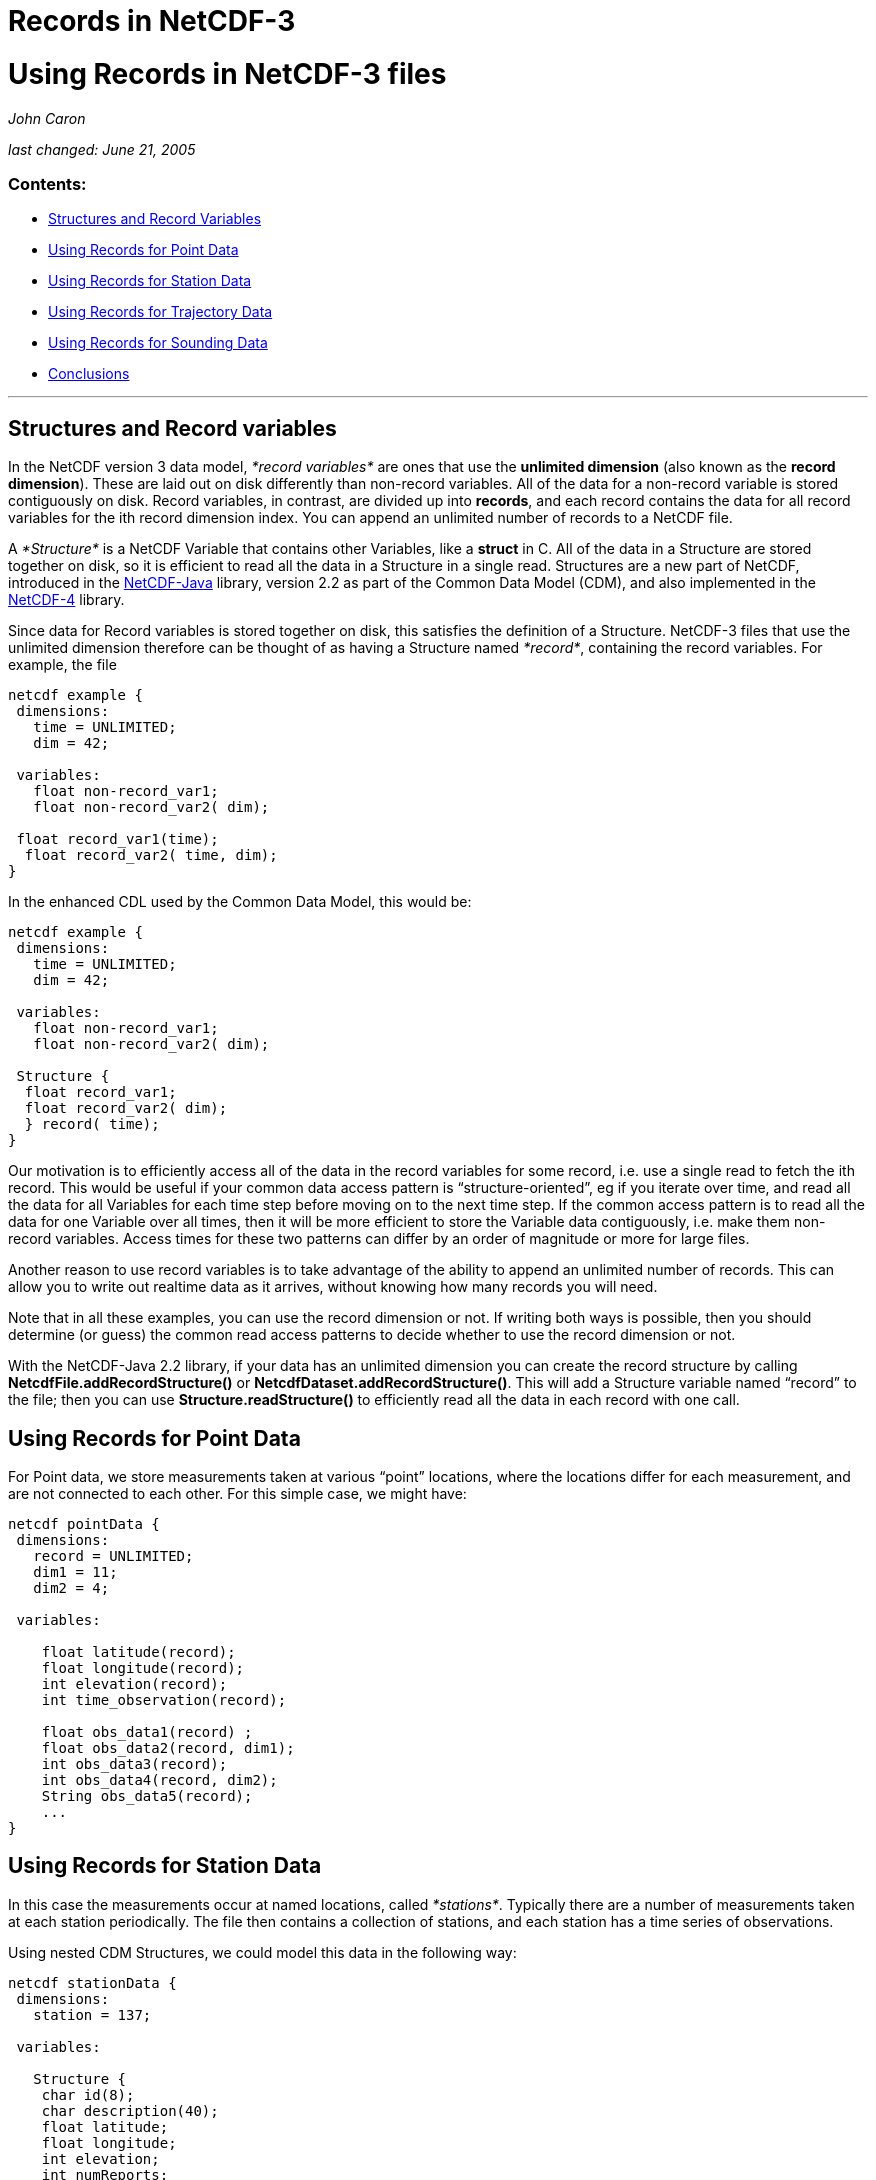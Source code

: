 :source-highlighter: coderay
[[threddsDocs]]


Records in NetCDF-3
===================

= Using Records in NetCDF-3 files

_John Caron_

_last changed: June 21, 2005_

=== Contents:

* <<#Structures,Structures and Record Variables>>
* <<#Point,Using Records for Point Data>>
* <<#Station,Using Records for Station Data>>
* <<#Trajectory,Using Records for Trajectory Data>>
* <<#Sounding,Using Records for Sounding Data>>
* <<#Conclusions,Conclusions>>

'''''

== Structures and Record variables

In the NetCDF version 3 data model, _*record variables*_ are ones that
use the *unlimited dimension* (also known as the **record dimension**).
These are laid out on disk differently than non-record variables. All of
the data for a non-record variable is stored contiguously on disk.
Record variables, in contrast, are divided up into **records**, and each
record contains the data for all record variables for the ith record
dimension index. You can append an unlimited number of records to a
NetCDF file.

A _*Structure*_ is a NetCDF Variable that contains other Variables, like
a *struct* in C. All of the data in a Structure are stored together on
disk, so it is efficient to read all the data in a Structure in a single
read. Structures are a new part of NetCDF, introduced in the
http://www.unidata.ucar.edu/software/netcdf-java/index.html[NetCDF-Java]
library, version 2.2 as part of the Common Data Model (CDM), and also
implemented in the
http://www.unidata.ucar.edu/software/netcdf/netcdf-4/index.html[NetCDF-4]
library.

Since data for Record variables is stored together on disk, this
satisfies the definition of a Structure. NetCDF-3 files that use the
unlimited dimension therefore can be thought of as having a Structure
named __*record*__, containing the record variables. For example, the
file

--------------------------------
netcdf example {
 dimensions:
   time = UNLIMITED;
   dim = 42; 

 variables: 
   float non-record_var1;
   float non-record_var2( dim);

 float record_var1(time);
  float record_var2( time, dim);
} 
--------------------------------

In the enhanced CDL used by the Common Data Model, this would be:

-------------------------------
netcdf example {
 dimensions:
   time = UNLIMITED; 
   dim = 42; 

 variables: 
   float non-record_var1;
   float non-record_var2( dim);

 Structure {
  float record_var1;
  float record_var2( dim);
  } record( time);
} 
-------------------------------

Our motivation is to efficiently access all of the data in the record
variables for some record, i.e. use a single read to fetch the ith
record. This would be useful if your common data access pattern is
``structure-oriented'', eg if you iterate over time, and read all the
data for all Variables for each time step before moving on to the next
time step. If the common access pattern is to read all the data for one
Variable over all times, then it will be more efficient to store the
Variable data contiguously, i.e. make them non-record variables. Access
times for these two patterns can differ by an order of magnitude or more
for large files.

Another reason to use record variables is to take advantage of the
ability to append an unlimited number of records. This can allow you to
write out realtime data as it arrives, without knowing how many records
you will need.

Note that in all these examples, you can use the record dimension or
not. If writing both ways is possible, then you should determine (or
guess) the common read access patterns to decide whether to use the
record dimension or not.

With the NetCDF-Java 2.2 library, if your data has an unlimited
dimension you can create the record structure by calling
*NetcdfFile.addRecordStructure()* or
**NetcdfDataset.addRecordStructure()**. This will add a Structure
variable named ``record'' to the file; then you can use
*Structure.readStructure()* to efficiently read all the data in each
record with one call.

== Using Records for Point Data

For Point data, we store measurements taken at various ``point''
locations, where the locations differ for each measurement, and are not
connected to each other. For this simple case, we might have:

----------------------------------
netcdf pointData {
 dimensions:
   record = UNLIMITED;
   dim1 = 11;
   dim2 = 4;
   
 variables: 

    float latitude(record);
    float longitude(record);
    int elevation(record);
    int time_observation(record);

    float obs_data1(record) ;
    float obs_data2(record, dim1);
    int obs_data3(record);
    int obs_data4(record, dim2);
    String obs_data5(record);
    ...
}
----------------------------------

== Using Records for Station Data

In this case the measurements occur at named locations, called
__*stations*__. Typically there are a number of measurements taken at
each station periodically. The file then contains a collection of
stations, and each station has a time series of observations.

Using nested CDM Structures, we could model this data in the following
way:

---------------------------
netcdf stationData {
 dimensions:
   station = 137;

 variables: 

   Structure {
    char id(8);
    char description(40); 
    float latitude;
    float longitude;
    int elevation;
    int numReports;
    
    Structure {
      int time_observation;
      float obs_data1 ;
      float obs_data2(11);
      int obs_data3;
      int obs_data4(4);
      String obs_data5;
      ...
    } stationObs(*); 
    
  } station( station);
} 
---------------------------

This describes an array of *station* Structures, each of which has an
**id, description, latitude, longitude, and elevation**, as well as a
nested, variable length array of *stationObs* Structures. The (*) means
that each station can have a different length array of stationObs. (Note
that in the CDM, we can use unnamed dimensions for some of the
dimensions, while in netCDF-3 we have to declare all dimensions as
shared.)

In NetCDF-3, we don’t have the ability to store nested Structures, and
we only have one real Structure to use, the record Structure. What we
can do is to make the station data into a **_pseudo-Structure_**, which
is collection of variables which all have the same outer dimension (it’s
not a real Structure because the variables are not stored contiguously).
We then can use the record Structure for the station observation data,
and connect them to the station in several ways.

\1) We can use a _*linked list*_ of record numbers:

-----------------------------------------
netcdf stationData {
 dimensions:
 station = 137;
   record = UNLIMITED;
   id_len = 8;
   desc_len = 40;
   od2_len = 11;
   od4_len = 4;
   
 variables: 

    char id(station, id_len);
    char description(station, desc_len); 
    float latitude(station);
    float longitude(station);
    int elevation(station);
    int firstStationObs(station);
    int numReports(station);
    
 int nextStationObs(record);
 int stationIndex(record);
    int time_observation(record);
    float obs_data1(record) ;
    float obs_data2(record, od2_len);
    int obs_data3(record);
    int obs_data4(record, od4_len);
    String obs_data5(record);
    ...
} 
-----------------------------------------

Notice that the station data variables all have the dimension
**station**, and the stationObs data are all record variables . The
*firstStationObs* and *nextStationObs* variables create a _*linked
list*_ of stationObs for each station. The *stationIndex* variable,
while not strictly needed, lets you find the station from a stationObs
data record. This linked list makes it easy to get all the stationObs
for one station (but note that there’s no efficient subsetting of that
list, so its not really a variable length array). If you are writing
data as it arrives, it will be easier to keep track of a backwards list,
e.g. use variables *lastStationObs* and **prevStationObs**.

The advantage of the linked list is that you can have a variable number
of stationObs for each station, and you don’t waste any space. Its also
ideal for writing files as the data arrives in random order.

\2) If you have complete control over how the data is written, then
another option is to store variable length data in one array in a
__*contiguous list*__. In our example, then, all the observations
between *firstStationObs(i)* and *firstStationObs(i)* + *numReports(i) -
1* would belong to the *ith* ship, and we dont need the *nextStationObs*
variable. This also allows a variable number of stationObs for each
station with no wasted space, plus the contiguity of the observation
records gives very efficient access for the common case of reading all
the observations for one station. However you lose the ability to write
the data in random order.

\3) If there is a fixed number of stationObs for each station, then a
good file layout is:

--------------------------------------------
netcdf stationData {
 dimensions:
 station = UNLIMITED;
   nobs = 24;
   id_len = 8;
   desc_len = 40;
   od2_len = 11;
   od4_len = 4;
   
 variables: 

    char id(station, id_len);
    char description(station, desc_len); 
    float latitude(station);
    float longitude(station);
    int elevation(station);

    int time_observation(station, nobs);
    float obs_data1(station, nobs) ;
    float obs_data2(station, nobs, od2_len);
    int obs_data3(station, nobs);
    int obs_data4(station, nobs, od4_len);
    String obs_data5(station, nobs);
    ...
} 
--------------------------------------------

Here we use the station dimension as the unlimited dimension, in order
to group all the data for one station together on disk. This simple
_*multidimensional structure*_ may be the best solution when the number
of observations for each station is constant.

== Using Records for Trajectory Data

Trajectory data looks just like point data, except the points are
assumed to be connected. The case where there is a single trajectory in
the file therefore looks just like the <<#Point,Point Data>> case.

If you want to store multiple trajectories in the same file, however,
then the file looks like station data, since you have to distinguish
which trajectory the record belongs to. Again, you can use linked lists,
contiguous lists, or multidimensional structures. Here is an example for
the linked list case:

-------------------------------------------------
netcdf trajectoryData {
 dimensions:
 trajectory = 11;
 record = UNLIMITED; 
      
 variables: 
   int trajectory(trajectory); // some kind of id
   int firstObs(trajectory);
   int numObs(trajectory); 
    
   int nextObs(record);
 int trajectoryIndex(record);
   int time_observation(record); 
   float latitude(record);
   float longitude(record);
   int depth(record);

   float obs_data1(record);
   int obs_data2(record);
   int obs_data3(record);
   ...
} 
-------------------------------------------------

Contiguous lists look just like linked lists except that you dont need
the *nextObs* variable to store the link, and of course, you have to
store the observations contiguously.

== Using Records for Sounding Data

There are other data measurements where you might need another level of
nested structures. For example, a collection of ship trajectories, with
variable length sounding data at points along the trajectory:

---------------------------
netcdf soundingData {
 dimensions:
   ship = 137;
   
 variables: 
   Structure {
    char id(8);
    char description(40); 

    Structure {
      float latitude;
      float longitude;
      int time_observation;
      float obs_data1 ;
      float obs_data2(11);
      ...
      
      Structure {
        int depth;
        int obs_data3;
        int obs_data4(4);
        String obs_data5;
          ...
      } observation(*)

    } sounding(*);     
    
  } ship( ship);
} 
---------------------------

So this file has a number of ship _tracks_ (a kind of trajectory), each
containing a variable number of __soundings__, and each sounding
consists of a variable number of observations, which is a collection of
measurements all taken at the same location.

If there are always the same number of observations for each sounding
(or there is a maximum number and you don’t mind wasting some space),
you might use the record structure for the soundings, and create a
contiguous list to connect them to the ship:

---------------------------------------------------
netcdf soundingData {
 dimensions:
 ship = 137;
   observation = 24;
   record = UNLIMITED;
   
 variables: 
    char ship(ship, id_len);
    char description(ship, desc_len); 
    int firstSounding(ship);
    int numSoundings(ship);

    int shipIndex( record);
    float latitude(record);
    float longitude(record);
    float obs_data1(record) ;
    float obs_data2(record, extra_dim1);
    
    float depth(record, observation);
    int time(record);
    int obs_data3(record, observation);
    int obs_data4(record, observation, extra_dim2);
    String obs_data5(record, observation);
    ...
} 
---------------------------------------------------

This puts all the data for one sounding (including the observation data)
in a single record. For full generality, we assume that the depths of
the soundings vary; if they were always the same, you might want to
factor them out into a variable like **float depth( observation)**.

For a variable number of observations per sounding, you could use the
record structure for the observations:

-----------------------------------------
netcdf soundingData {
 dimensions:
 ship = 137;
    sounding = 4700;
 record = UNLIMITED;
      
 variables: 
   char ship(ship, id_len);
   char description(ship, desc_len); 
   int firstSounding(ship);
   int numSoundings(ship);
    
 int shipIndex(sounding);
   float latitude(sounding);
   float longitude(sounding);
   float obs_data1(sounding) ;
   float obs_data2(sounding, extra_dim1);
   int firstObservation(sounding);
   int numObservations(sounding);
   ...

   int soundingIndex( record);
   int time(record);
   float depth(record);
   int obs_data3(record);
   int obs_data4(record, extra_dim2);
   ...
} 
-----------------------------------------

So we have a contiguous list of soundings for each ship, and a
contiguous list of observations for each sounding. We are not wasting
any space on the observations, but we may be wasting space on allocating
more sounding structures than we need, if we dont know up front how many
there are. Since these are contiguous lists, all of the observation data
for one sounding are stored together on disk. If we use linked lists,
the data for one sounding could be scattered across the file. Generally,
contiguity gives more efficient access for the common case of reading
all the data in a Structure.

If there is only one ship trajectory stored in the file, things get a
bit simpler:

-----------------------------------------
netcdf soundingData {
 dimensions:
    sounding = 1200;
 record = UNLIMITED;
      
 variables: 
   char ship_name(id_len);
   char description(desc_len); 

   float latitude(sounding);
   float longitude(sounding);
   int time_observation(sounding);
   float obs_data1(sounding) ;
   float obs_data2(sounding, extra_dim1);
   int firstObservation(sounding);
   int numObservations(sounding);
   ...

   int soundingIndex( record);
   int time(record);
   float depth( record);
   int obs_data3(record);
   int obs_data4(record, extra_dim2);
   ...
}
-----------------------------------------

== Conclusions

The use of record variables has been demonstrated with various examples
for point, station, trajectory, and sounding data. We can use the
generality of the CDM to create idealized representations of complicated
data structures. It then becomes easier to see how to map those data
structures back into ones that are representable in NetCDF-3 files.
Grouping variables into Structures and pseudo-Structures is a useful
conceptual tool.

There are a number of tradeoffs when deciding on a NetCDF-3 file
structure, depending upon how much variable length data you have, as
well as expected data access patterns. Linked lists are best for writing
data arriving in random order, contiguous lists give more efficient read
access for ordered data, and multidimensional structures work well when
there are a fixed number of records. In optimizing, you must take into
account the file layouts of record vs. non-record variables.

Its not easy to infer the type of data (e.g. station, trajectory, etc)
that a file contains by examining its data structures. We have seen some
examples here where different data types might use identical data
structures. We recommend explicitly describing the file’s data type,
especially its connectivity and its coordinate system(s), in the file
metadata and in a human-readable
http://www.unidata.ucar.edu/software/netcdf/conventions.html[Conventions]
document.
